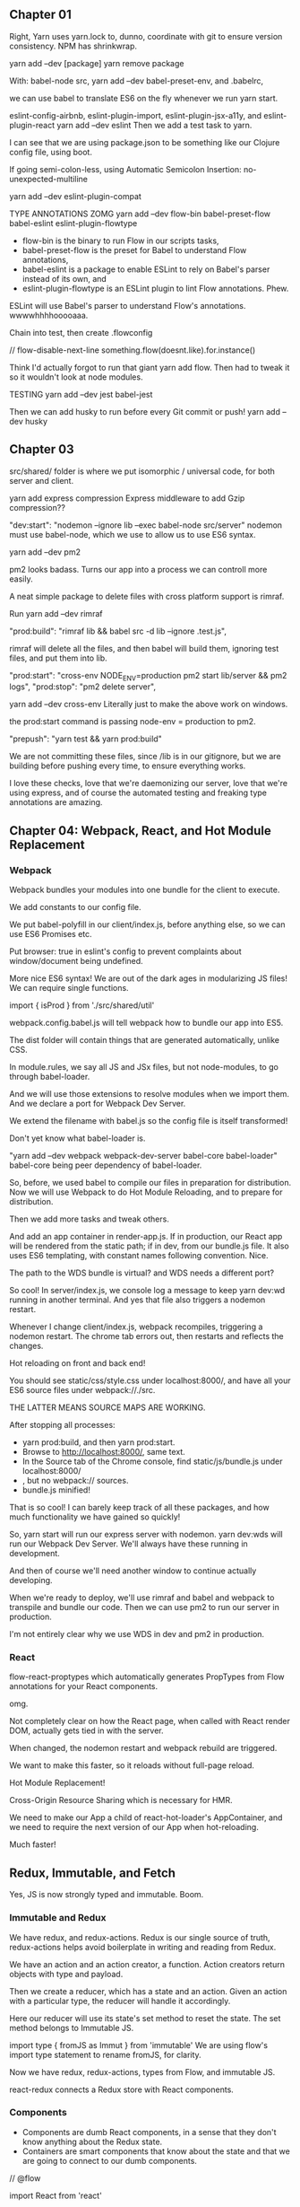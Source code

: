 ** Chapter 01
Right, Yarn uses yarn.lock to, dunno, coordinate with git to ensure version consistency.
NPM has shrinkwrap.

yarn add --dev [package]
yarn remove package

With:
babel-node src,
yarn add --dev babel-preset-env,
and .babelrc,

we can use babel to translate ES6 on the fly whenever we run yarn start.

eslint-config-airbnb, eslint-plugin-import, eslint-plugin-jsx-a11y, and eslint-plugin-react
yarn add --dev eslint
Then we add a test task to yarn.

I can see that we are using package.json to be something like our Clojure config file, using boot.

If going semi-colon-less, using Automatic Semicolon Insertion: no-unexpected-multiline

yarn add --dev eslint-plugin-compat

TYPE ANNOTATIONS ZOMG
yarn add --dev flow-bin babel-preset-flow babel-eslint eslint-plugin-flowtype
- flow-bin is the binary to run Flow in our scripts tasks, 
- babel-preset-flow is the preset for Babel to understand Flow annotations, 
- babel-eslint is a package to enable ESLint to rely on Babel's parser instead of its own, and 
- eslint-plugin-flowtype is an ESLint plugin to lint Flow annotations. Phew.

ESLint will use Babel's parser to understand Flow's annotations. wwwwhhhhooooaaa.


Chain into test, then create .flowconfig

// flow-disable-next-line
something.flow(doesnt.like).for.instance()

Think I'd actually forgot to run that giant yarn add flow. Then had to tweak it so it wouldn't look at node modules.

TESTING
yarn add --dev jest babel-jest

Then we can add husky to run before every Git commit or push!
yarn add --dev husky

** Chapter 03
src/shared/ folder is where we put isomorphic / universal code, for both server and client.

yarn add express compression
Express middleware to add Gzip compression??

"dev:start": "nodemon --ignore lib --exec babel-node src/server"
nodemon must use babel-node, which we use to allow us to use ES6 syntax.


yarn add --dev pm2

pm2 looks badass. Turns our app into a process we can controll more easily.

A neat simple package to delete files with cross platform support is rimraf.

Run yarn add --dev rimraf

"prod:build": "rimraf lib && babel src -d lib --ignore .test.js",

rimraf will delete all the files, and then babel will build them, ignoring test
files, and put them into lib.

 "prod:start": "cross-env NODE_ENV=production pm2 start lib/server && pm2 logs",
 "prod:stop": "pm2 delete server",

yarn add --dev cross-env
Literally just to make the above work on windows.

the prod:start command is passing node-env = production to pm2.

"prepush": "yarn test && yarn prod:build"

We are not committing these files, since /lib is in our gitignore, but we are
building before pushing every time, to ensure everything works.

I love these checks, love that we're daemonizing our server, love that we're
using express, and of course the automated testing and freaking type annotations
are amazing.
** Chapter 04: Webpack, React, and Hot Module Replacement
*** Webpack
Webpack bundles your modules into one bundle for the client to execute.

We add constants to our config file.

We put babel-polyfill in our client/index.js, before anything else, so we can
use ES6 Promises etc.

Put browser: true in eslint's config to prevent complaints about window/document being undefined.

More nice ES6 syntax! We are out of the dark ages in modularizing JS files!
We can require single functions.

import { isProd } from './src/shared/util'

webpack.config.babel.js will tell webpack how to bundle our app into ES5.

The dist folder  will contain things that are generated automatically, unlike CSS.

In module.rules, we say all JS and JSx files, but not node-modules, to go through babel-loader.

And we will use those extensions to resolve modules when we import them. 
And we declare a port for Webpack Dev Server.

We extend the filename with babel.js so the config file is itself transformed!

Don't yet know what babel-loader is.

"yarn add --dev webpack webpack-dev-server babel-core babel-loader"
babel-core being peer dependency of babel-loader.

So, before, we used babel to compile our files in preparation for distribution.
Now we will use Webpack to do Hot Module Reloading, and to prepare for distribution.

Then we add more tasks and tweak others.

And add an app container in render-app.js. If in production, our React app will
be rendered from the static path; if in dev, from our bundle.js file. It also
uses ES6 templating, with constant names following convention. Nice.

The path to the WDS bundle is virtual? and WDS needs a different port?


So cool! In server/index.js, we console log a message to keep yarn dev:wd
running in another terminal. And yes that file also triggers a nodemon restart.

Whenever I change client/index.js, webpack recompiles, triggering a nodemon
restart. The chrome tab errors out, then restarts and reflects the changes.

Hot reloading on front and back end!

You should see static/css/style.css under localhost:8000/, and have all your ES6
source files under webpack://./src.

THE LATTER MEANS SOURCE MAPS ARE WORKING.


After stopping all processes:
- yarn prod:build, and then yarn prod:start. 
- Browse to http://localhost:8000/, same text. 
- In the Source tab of the Chrome console, find static/js/bundle.js under localhost:8000/
- , but no webpack:// sources. 
- bundle.js minified!

That is so cool! I can barely keep track of all these packages, and how much
functionality we have gained so quickly!

So, yarn start will run our express server with nodemon.  yarn dev:wds will run
our Webpack Dev Server. We'll always have these running in development.

And then of course we'll need another window to continue actually developing.

When we're ready to deploy, we'll use rimraf and babel and webpack to transpile
and bundle our code. Then we can use pm2 to run our server in production.

I'm not entirely clear why we use WDS in dev and pm2 in production.
*** React
flow-react-proptypes which automatically generates PropTypes from Flow
annotations for your React components.

omg.

Not completely clear on how the React page, when called with React render DOM,
actually gets tied in with the server.

When changed, the nodemon restart and webpack rebuild are triggered.

We want to make this faster, so it reloads without full-page reload.

Hot Module Replacement!

Cross-Origin Resource Sharing which is necessary for HMR.

We need to make our App a child of react-hot-loader's AppContainer, and we need
to require the next version of our App when hot-reloading.

Much faster!

** Redux, Immutable, and Fetch
Yes, JS is now strongly typed and immutable. Boom.
*** Immutable and Redux
We have redux, and redux-actions. Redux is our single source of truth,
redux-actions helps avoid boilerplate in writing and reading from Redux.

We have an action and an action creator, a function. Action creators return
objects with type and payload.

Then we create a reducer, which has a state and an action. Given an action with
a particular type, the reducer will handle it accordingly.

Here our reducer will use its state's set method to reset the state. The set
method belongs to Immutable JS.

import type { fromJS as Immut } from 'immutable'
We are using flow's import type statement to rename fromJS, for clarity.

Now we have redux, redux-actions, types from Flow, and immutable JS.

react-redux connects a Redux store with React components.

*** Components
- Components are dumb React components, in a sense that they don't know anything
  about the Redux state. 
- Containers are smart components that know about the state and that we are
  going to connect to our dumb components.

// @flow

import React from 'react'

type Props = { label: string, handleClick: Function, }

const Button = ({ label, handleClick }: Props) => <button
  onClick={handleClick}>{label}</button>

export default Button

This is a dumb component, where we are just passing in the Props as React always
requires us to do.

I must say the syntax still jars a bit, after ClojureScript.

However, note thare we are annotating as we go, which is nice.

We must now wrap these dumb components in smart containers which know about
Redux actions, and the state of our app.

export default connect(mapStateToProps, mapDispatchToProps)(Button)

This container hooks up the Button component with the sayHello action and
Redux's dispatch method.

export default connect(mapStateToProps)(Message)
- This container hooks up the Redux's app state with the Message component. When
  the state changes, Message will now automatically re-render with the proper
  message prop. These connections are done via the connect function of
  react-redux.

*** Store
Stores are created by passing reducers to them. Here we only have one reducer,
but for the sake of future scalability, we use combineReducers to group all of
our reducers together.

The app-container was our hot-loader.
And now we wrap it in our provider.

Apparently the redux devtools should be a component living in your app, or we
can use the Chrome extension. It is amazing!!

** To review
express.static, and other methods.
Redux! and actions.
React syntax.
